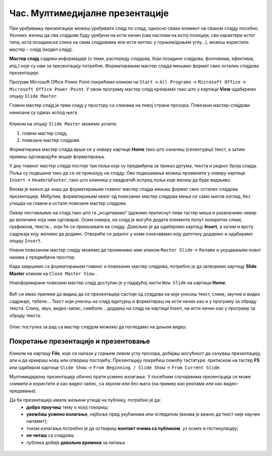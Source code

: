 Час. Мултимедијалне презентације
===================================

.. infonote::
 
 На овом часу ћеш научити:
    •	 које су одлике квалитетне мултимедијалне презентације;
    •	 шта је мастер слајд и како можеш да форматираш презентацију помоћу мастер слајда.

При уређивању презентације можеш уређивати слајд по слајд, односно сваки елемент на сваком слајду посебно. Уколико желиш да сви слајдови буду уређени на исти начин (сви наслови на истој позицији, сви карактери истог типа, иста позадинска слика на свим слајдовима или исти натпис у горњем/доњем углу…), можеш користити мастер – слајд (модел слајд). 

**Мастер слајд** садржи информације (о теми, распореду слајдова, боји позадине слајдова, фонтовима, ефектима, итд.) које су нам за презентацију потребне. Форматирањем мастер слајда мењамо формат свих осталих слајдова презентације. 

Програм Microsoft Оffice Power Point покрећемо кликом на ``Start`` → ``All Programs`` → ``Microsoft Office`` → ``Microsoft Office Power Point``. У овом програму мастер слајд креирамо тако што у картици **View** одаберемо опцију ``Slide Master``.

.. image:: ../../_images/L610S1.png
    :width: 200px
    :align: center

Главни мастер слајд је први слајд у простору са сликама на левој страни прозора. Повезани мастер-слајдови нанизани су одмах испод њега. 

.. figure:: ../../_images/L610S2.png
    :width: 780px
    :align: center
    :class: screenshot-shadow

Кликом на опцију ``Slide Master`` можемо уочити:

1.  главни мастер слајд;
2.  повезане мастер слајдове.

Форматирање мастер слајда врши се у оквиру картице **Home** тако што означиш (селектујеш) текст, а затим примиш одговарајуће акције форматирања.

У дну главног мастер слајда постоје три поља која су предвиђена за приказ датума, текста и редног броја слајда. Поља су подешена тако да се не приказују на слајду. Ово подешавање можеш променити у оквиру картице ``Insert`` → ``Header&Footer``, тако што кликнеш у квадратић испред поља које желиш да буде видљиво.

.. image:: ../../_images/L610S3.png
    :width: 780px
    :align: center

Веома је важно да знаш да форматирањем главног мастер слајда мењаш формат свих осталих слајдова презентације. Међутим, форматирањем неког од повезаних мастер слајдова мења се само његов изглед, без утицаја на главни и остале повезане мастер слајдове.

.. learnmorenote:: Ако желиш да знаш више
    
    Ако желиш да креираш презентацију која садржи слајдове са распоредом елемената по твојој жељи, једноставније је направити нови повезани мастер слајд, него мењати постојеће. То се постиже кликом на ``Slide Master`` → ``Insert Layout``. 

    .. image:: ../../_images/L610S4.png
        :width: 200px
        :align: center

    Отвориће се празан слајд који садржи оквир за наслов и поља за датум, текст на дну слајда и редни број слајда.
    Кликом на падајућу листу ``Insert Placeholder`` добијамо могућност да одаберемо оквир који ће садржати текст/слику/звук/табелу... 

    .. image:: ../../_images/L610S5.png
        :width: 200px
        :align: center 
 
Оквир постављамо на слајд тако што га „исцртавамо“ (држимо притиснут леви тастер миша и развлачимо оквир до величине која нам одговара).
Осим оквира, на слајд је могуће додати елементе попут конкретне слике, графикона, текста... који ће се приказивати на слајду. Довољно је да одаберемо картицу **Insert**, а затим и врсту садржаја коју желимо да додамо. Отвориће се дијалог у коме означавамо коју датотеку додајемо и одабирамо опцију ``Insert``.

Новом повезаном мастер слајду можемо да променимо име кликом ``Master Slide`` → ``Rename`` и укуцавањем новог назива у предвиђени простор. 

.. image:: ../../_images/L610S6.PNG
    :width: 600px
    :align: center 

.. |n1| image:: ../../_images/L610S7.png
               :width: 50px

Када завршимо са форматирањем главног и повезаних мастер слајдова, потребно је да затворимо картицу **Slide Master** кликом на ``Close Master View`` |n1|.  

Новоформирани повезани мастер слајд доступан је у падајућој листи ``New Slide`` на картици **Home**.

.. figure:: ../../_images/L610S8.png
    :width: 400px
    :align: center 
    :class: screenshot-shadow

Већ си имао прилике да видиш да се презентација састоји од слајдова на које уносиш текст, слике, звучне и видео садржаје, табеле… Текст који унесеш на слајд едитујеш и форматираш на исти начин као и у програму за обраду текста. Слику, звук, видео-запис, симболе… додајеш на слајд на картици Insert, на исти начин као у програму за обраду текста.

.. figure:: ../../_images/L610S9.PNG
    :width: 780px
    :align: center 
    :class: screenshot-shadow

Опис поступка за рад са мастер слајдом можемо да погледамо на доњем видеу:

.. ytpopup:: rhgoe3LirkA
    :width: 735
    :height: 415
    :align: center

Покретање презентације и презентовање
-------------------------------------

Кликом на картицу **File**, које се налази у горњем левом углу прозора, добијаш могућност да сачуваш презентацију, али и да креираш нову или отвориш постојећу. Презентацију покрећеш помоћу тастатуре, притиском на тастер **F5** или одабиром картице ``Slide Show`` → ``From Beginning / Slide Show`` → ``From Current Slide``. 

Мултимедијалну презентацију обично прати усмено излагање. У посебним случајевима презентација се може снимити и користити и као видео-запис, са звуком или без њега (на пример као реклама или као видео-предавање).

Да би презентација имала жељени утицај на публику, потребно је да:
    •	**добро проучиш** тему о којој говориш;
    •	**увежбаш усмено излагање**, најбоље пред укућанима или огледалом (веома је важно да текст није научен напамет);
    •	током излагања потребно је да оствариш **контакт очима са публиком**, уз осмех и гестикулацију;
    •	**не читаш** са слајдова;
    •	публика добије **довољно времена** за питања

.. suggestionnote::
    
    Презентација треба да је прегледна, јасна и читљива! Уколико припремаш презентацију за неку посебну прилику, провери и услове у просторији у којој ћеш излагати (осветљење, позицију пројектора и платна, начин управљања презентацијом и сл.) – све то утиче на успех!


.. figure:: ../../_images/1_10_1.png
    :width: 780px
    :align: center

.. infonote::

 **Шта смо научили?**
    •	да појам „презентација“ означава процес представљања неке теме публици;
    •	да су најчешће коришћени погледи на презентацију: нормални поглед (Normal View) и поглед за сортирање слајдова (Slide Sorter View);
    •	да општи изглед презентације дефинишемо креирањем мастер слајда, који садржи елементе који су нам потребни за конкретну презентацију.

  
